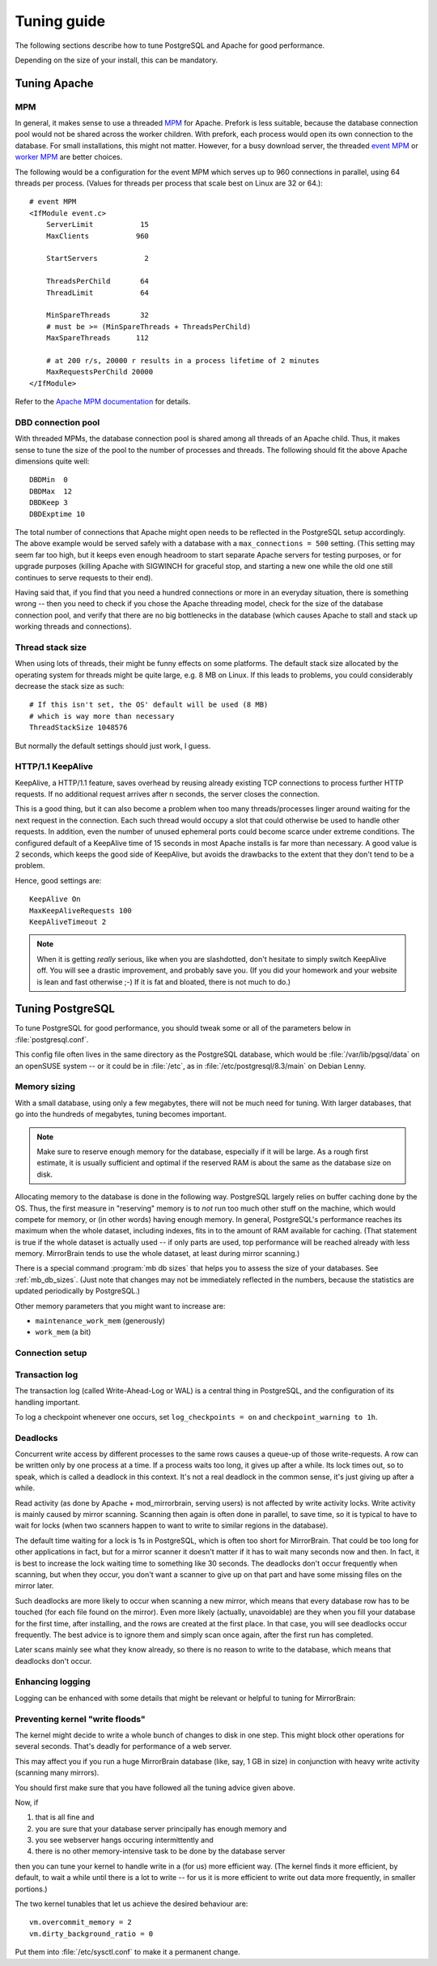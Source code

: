 .. _tuning:

Tuning guide
============

The following sections describe how to tune PostgreSQL and Apache for good
performance.

Depending on the size of your install, this can be mandatory.


.. _tuning_apache:

Tuning Apache
-------------

MPM
^^^

In general, it makes sense to use a threaded `MPM`_ for Apache. Prefork is less
suitable, because the database connection pool would not be shared across the
worker children. With prefork, each process would open its own connection to
the database. For small installations, this might not matter. However, for a
busy download server, the threaded `event MPM`_ or `worker MPM`_ are better choices.

The following would be a configuration for the event MPM which serves up to 960
connections in parallel, using 64 threads per process. (Values for threads per
process that scale best on Linux are 32 or 64.)::

    # event MPM
    <IfModule event.c>
        ServerLimit           15
        MaxClients           960
    
        StartServers           2
    
        ThreadsPerChild       64
        ThreadLimit           64
    
        MinSpareThreads       32
        # must be >= (MinSpareThreads + ThreadsPerChild)
        MaxSpareThreads      112
    
        # at 200 r/s, 20000 r results in a process lifetime of 2 minutes
        MaxRequestsPerChild 20000
    </IfModule>

Refer to the `Apache MPM documentation`_ for details.


.. _`MPM`: http://httpd.apache.org/docs/2.2/mpm.html
.. _`Apache MPM documentation`: http://httpd.apache.org/docs/2.2/mpm.html
.. _`event MPM`: http://httpd.apache.org/docs/2.2/mod/event.html
.. _`worker MPM`: http://httpd.apache.org/docs/2.2/mod/worker.html


DBD connection pool
^^^^^^^^^^^^^^^^^^^

With threaded MPMs, the database connection pool is shared among all threads of
an Apache child. Thus, it makes sense to tune the size of the pool to the
number of processes and threads. The following should fit the above Apache
dimensions quite well::

    DBDMin  0
    DBDMax  12
    DBDKeep 3
    DBDExptime 10


The total number of connections that Apache might open needs to be reflected in
the PostgreSQL setup accordingly. The above example would be served safely with
a database with a ``max_connections = 500`` setting. (This setting may seem far
too high, but it keeps even enough headroom to start separate Apache servers
for testing purposes, or for upgrade purposes (killing Apache with SIGWINCH for
graceful stop, and starting a new one while the old one still continues to
serve requests to their end).

Having said that, if you find that you need a hundred connections or more in an
everyday situation, there is something wrong -- then you need to check if you
chose the Apache threading model, check for the size of the database connection
pool, and verify that there are no big bottlenecks in the database (which
causes Apache to stall and stack up working threads and connections).


Thread stack size
^^^^^^^^^^^^^^^^^

When using lots of threads, their might be funny effects on some platforms. The
default stack size allocated by the operating system for threads might be quite
large, e.g. 8 MB on Linux. If this leads to problems, you could considerably
decrease the stack size as such::

    # If this isn't set, the OS' default will be used (8 MB)
    # which is way more than necessary
    ThreadStackSize 1048576

But normally the default settings should just work, I guess.


HTTP/1.1 KeepAlive
^^^^^^^^^^^^^^^^^^

KeepAlive, a HTTP/1.1 feature, saves overhead by reusing already existing TCP
connections to process further HTTP requests. If no additional request arrives
after n seconds, the server closes the connection.

This is a good thing, but it can also become a problem when too many
threads/processes linger around waiting for the next request in the connection.
Each such thread would occupy a slot that could otherwise be used to handle
other requests. In addition, even the number of unused ephemeral ports could
become scarce under extreme conditions. The configured default of a KeepAlive
time of 15 seconds in most Apache installs is far more than necessary. A good
value is 2 seconds, which keeps the good side of KeepAlive, but avoids the
drawbacks to the extent that they don't tend to be a problem.

Hence, good settings are::

    KeepAlive On
    MaxKeepAliveRequests 100
    KeepAliveTimeout 2


.. note::
   When it is getting *really* serious, like when you are slashdotted, don't
   hesitate to simply switch KeepAlive off. You will see a drastic improvement,
   and probably save you. (If you did your homework and your website is lean
   and fast otherwise ;-) If it is fat and bloated, there is not much to do.)


.. _tuning_postgresql:

Tuning PostgreSQL
-----------------


To tune PostgreSQL for good performance, you should tweak some or all of the
parameters below in :file:`postgresql.conf`.

This config file often lives in the same directory as the PostgreSQL database,
which would be :file:`/var/lib/pgsql/data` on an openSUSE system -- or it could
be in :file:`/etc`, as in :file:`/etc/postgresql/8.3/main` on Debian Lenny.


Memory sizing
^^^^^^^^^^^^^

With a small database, using only a few megabytes, there will not be much need
for tuning. With larger databases, that go into the hundreds of megabytes,
tuning becomes important.

.. note::

   Make sure to reserve enough memory for the database, especially if it will
   be large. As a rough first estimate, it is usually sufficient and optimal if
   the reserved RAM is about the same as the database size on disk.
   
Allocating memory to the database is done in the following way. PostgreSQL
largely relies on buffer caching done by the OS. Thus, the first measure in
"reserving" memory is to *not* run too much other stuff on the machine, which
would compete for memory, or (in other words) having enough memory. In general,
PostgreSQL's performance reaches its maximum when the whole dataset, including
indexes, fits in to the amount of RAM available for caching. (That statement is
true if the whole dataset is actually used -- if only parts are used, top
performance will be reached already with less memory. MirrorBrain tends to use
the whole dataset, at least during mirror scanning.)

There is a special command :program:`mb db sizes` that helps you to assess
the size of your databases. See :ref:`mb_db_sizes`. (Just note that changes may
not be immediately reflected in the numbers, because the statistics are updated
periodically by PostgreSQL.)


.. describe:: shared_buffers

   This parameter should usually be set to about 10-25% of the available RAM. 
   Maximum value may be limited by the SHMMAX tunable of the OS. 

   (Of course, if your database is only 10 MB in size, there is no benefit in
   increasing this value that far. It obviously depends on the database size.)

   Mirror scanning can incur heavy write activity, if there is a lot of
   fluctuation in the file tree, and when done in a massive parallel way.
   Scanning performance can benefit from higher values (25-50%) here. For read
   performance, (as affecting Apache and mod_mirrorbrain) higher values are not
   needed.

.. describe:: effective_cache_size

   This is the effective amount of caching between the actual PostgreSQL
   buffers, and the OS buffers.

   This does not create RAM allocations nor does it change how PostgreSQL uses
   RAM -- it just gives PostgreSQL an assumption about the availability of
   memory to the OS cache. This influences decisions in the query planner,
   regarding usage of indexes.

   In principle, this value could be set to the sum of ``cached + free`` in the
   :program:`free -m` output. However, this value needs to be divided by the
   number of processes using this memory simultaneously. To estimate the
   latter, you could use :program:`top` to see how many PostgreSQL processes
   are busy at the same time.

   Anyway, it is better to set this parameter too low rather than too high,
   because that could result in too many index scans.


Other memory parameters that you might want to increase are:

- ``maintenance_work_mem`` (generously)
- ``work_mem`` (a bit)


Connection setup
^^^^^^^^^^^^^^^^

.. describe:: listen_addresses

   You'll need to change the parameter listen_addresses if you 

   a) run the web server on a different host than the database server, or if you 
    
   b) want to use the :program:`mb` admin tool from a different host than the the
      database host.

   The default is localhost only. Add '*' or comma-separated addresses.


.. describe:: max_connections

   The default of 100 should fit many cases. Apache's re-usal of connections is
   so efficient (and MirrorBrain quickly done with answering queries) that a
   handful connections is enough. However, if you use Apache's prefork MPM,
   every child will use a connection. Thus, if you allow to have 200 Apache
   processes running you will need to adjust max_connections accordingly. With
   a threaded Apache, the connection pool is shared, so no problem. This is
   further discussed above, in the notes regarding Apache tuning.



Transaction log
^^^^^^^^^^^^^^^

The transaction log (called Write-Ahead-Log or WAL) is a central thing in
PostgreSQL, and the configuration of its handling important.

.. describe:: synchronous_commit

   In any case, you should disable the synchronous commit mode
   (synchronous_commit = off). The only case where you don't want that is if
   you have other databases than MirrorBrain, which require a higher level of
   data integrity than MirrorBrain does.


.. describe:: wal_buffers

   The default (64kB) may be increased to e.g. 256kB.


.. describe:: checkpoint_segments

   For big databases (hundreds of MB in size), increase this from 3 to 32.


.. describe:: checkpoint_timeout

   Increase to 15min.


To log a checkpoint whenever one occurs, set ``log_checkpoints = on`` and
``checkpoint_warning to 1h``.  


Deadlocks
^^^^^^^^^

.. describe:: deadlock_timeout

   As described below, set this parameter to 30s.

Concurrent write access by different processes to the same rows causes a
queue-up of those write-requests. A row can be written only by one process at a
time. If a process waits too long, it gives up after a while. Its lock times
out, so to speak, which is called a deadlock in this context. It's not a real
deadlock in the common sense, it's just giving up after a while.

Read activity (as done by Apache + mod_mirrorbrain, serving users) is not
affected by write activity locks. Write activity is mainly caused by mirror
scanning. Scanning then again is often done in parallel, to save time, so it is
typical to have to wait for locks (when two scanners happen to want to write to
similar regions in the database).

The default time waiting for a lock is 1s in PostgreSQL, which is often too
short for MirrorBrain. That could be too long for other applications in fact,
but for a mirror scanner it doesn't matter if it has to wait many seconds now
and then. In fact, it is best to increase the lock waiting time to something
like 30 seconds. The deadlocks don't occur frequently when scanning, but when
they occur, you don't want a scanner to give up on that part and have some
missing files on the mirror later.

Such deadlocks are more likely to occur when scanning a new mirror, which
means that every database row has to be touched (for each file found on the
mirror). Even more likely (actually, unavoidable) are they when you fill your
database for the first time, after installing, and the rows are created at the
first place. In that case, you will see deadlocks occur frequently. The best
advice is to ignore them and simply scan once again, after the first run has
completed.

Later scans mainly see what they know already, so there is no reason to write
to the database, which means that deadlocks don't occur.


Enhancing logging
^^^^^^^^^^^^^^^^^

Logging can be enhanced with some details that might be relevant or helpful to
tuning for MirrorBrain:


.. describe:: log_line_prefix

   To get more detailed log lines, set it to::
        
        '%m [%p:%l] %u@%d '

   Note the trailing space!

.. describe:: log_lock_waits

   To log lock waits >= deadlock_timeout, set to ``on``.

.. describe:: log_min_duration_statement

   You could log all long-running queries by configuring this to e.g. ``2000``
   (value is in milliseconds).


Preventing kernel "write floods"
^^^^^^^^^^^^^^^^^^^^^^^^^^^^^^^^

The kernel might decide to write a whole bunch of changes to disk in one step.
This might block other operations for several seconds. That's deadly for
performance of a web server.

This may affect you if you run a huge MirrorBrain database (like, say, 1 GB in
size) in conjunction with heavy write activity (scanning many mirrors).

You should first make sure that you have followed all the tuning advice given
above. 

Now, if 

1) that is all fine and
2) you are sure that your database server principally has enough memory and
3) you see webserver hangs occuring intermittently and
4) there is no other memory-intensive task to be done by the database server

then you can tune your kernel to handle write in a (for us) more efficient way.
(The kernel finds it more efficient, by default, to wait a while until there is
a lot to write -- for us it is more efficient to write out data more
frequently, in smaller portions.)

The two kernel tunables that let us achieve the desired behaviour are::

    vm.overcommit_memory = 2
    vm.dirty_background_ratio = 0

Put them into :file:`/etc/sysctl.conf` to make it a permanent change.
